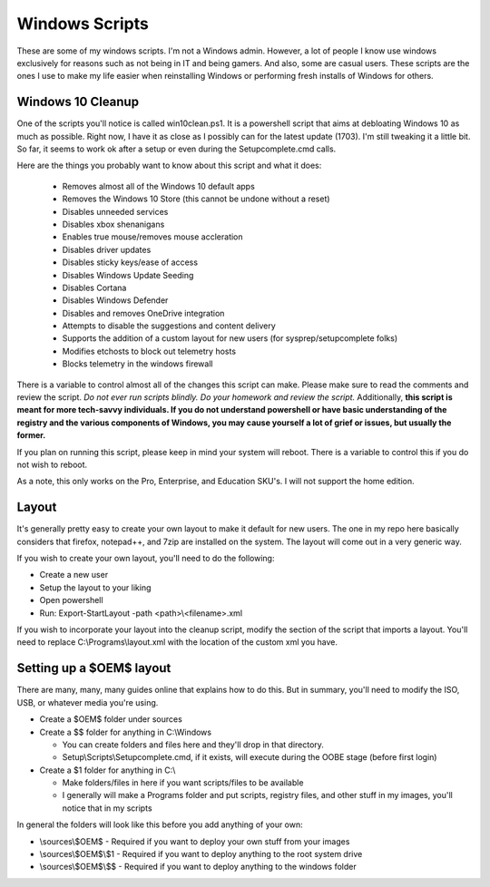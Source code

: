 Windows Scripts
^^^^^^^^^^^^^^^

These are some of my windows scripts. I'm not a Windows admin. However, a lot of people I know use windows exclusively for reasons such as not being in IT and being gamers. And also, some are casual users. These scripts are the ones I use to make my life easier when reinstalling Windows or performing fresh installs of Windows for others.

Windows 10 Cleanup
------------------

One of the scripts you'll notice is called win10clean.ps1. It is a powershell script that aims at debloating Windows 10 as much as possible. Right now, I have it as close as I possibly can for the latest update (1703). I'm still tweaking it a little bit. So far, it seems to work ok after a setup or even during the Setupcomplete.cmd calls.

Here are the things you probably want to know about this script and what it does:

 * Removes almost all of the Windows 10 default apps
 * Removes the Windows 10 Store (this cannot be undone without a reset)
 * Disables unneeded services
 * Disables xbox shenanigans
 * Enables true mouse/removes mouse accleration
 * Disables driver updates
 * Disables sticky keys/ease of access
 * Disables Windows Update Seeding
 * Disables Cortana
 * Disables Windows Defender
 * Disables and removes OneDrive integration
 * Attempts to disable the suggestions and content delivery
 * Supports the addition of a custom layout for new users (for sysprep/setupcomplete folks)
 * Modifies \etc\hosts to block out telemetry hosts
 * Blocks telemetry in the windows firewall

There is a variable to control almost all of the changes this script can make. Please make sure to read the comments and review the script. *Do not ever run scripts blindly. Do your homework and review the script.* Additionally, **this script is meant for more tech-savvy individuals. If you do not understand powershell or have basic understanding of the registry and the various components of Windows, you may cause yourself a lot of grief or issues, but usually the former.**

If you plan on running this script, please keep in mind your system will reboot. There is a variable to control this if you do not wish to reboot.

As a note, this only works on the Pro, Enterprise, and Education SKU's. I will not support the home edition.

Layout
------

It's generally pretty easy to create your own layout to make it default for new users. The one in my repo here basically considers that firefox, notepad++, and 7zip are installed on the system. The layout will come out in a very generic way. 

If you wish to create your own layout, you'll need to do the following:

* Create a new user
* Setup the layout to your liking
* Open powershell
* Run: Export-StartLayout -path <path>\\<filename>.xml

If you wish to incorporate your layout into the cleanup script, modify the section of the script that imports a layout. You'll need to replace C:\\Programs\\layout.xml with the location of the custom xml you have.

Setting up a $OEM$ layout
-------------------------

There are many, many, many guides online that explains how to do this. But in summary, you'll need to modify the ISO, USB, or whatever media you're using.

* Create a $OEM$ folder under sources
* Create a $$ folder for anything in C:\\Windows

  * You can create folders and files here and they'll drop in that directory.
  * Setup\\Scripts\\Setupcomplete.cmd, if it exists, will execute during the OOBE stage (before first login)

* Create a $1 folder for anything in C:\\

  * Make folders/files in here if you want scripts/files to be available
  * I generally will make a Programs folder and put scripts, registry files, and other stuff in my images, you'll notice that in my scripts

In general the folders will look like this before you add anything of your own:

* \\sources\\$OEM$    - Required if you want to deploy your own stuff from your images
* \\sources\\$OEM$\\$1 - Required if you want to deploy anything to the root system drive
* \\sources\\$OEM$\\$$ - Required if you want to deploy anything to the windows folder

